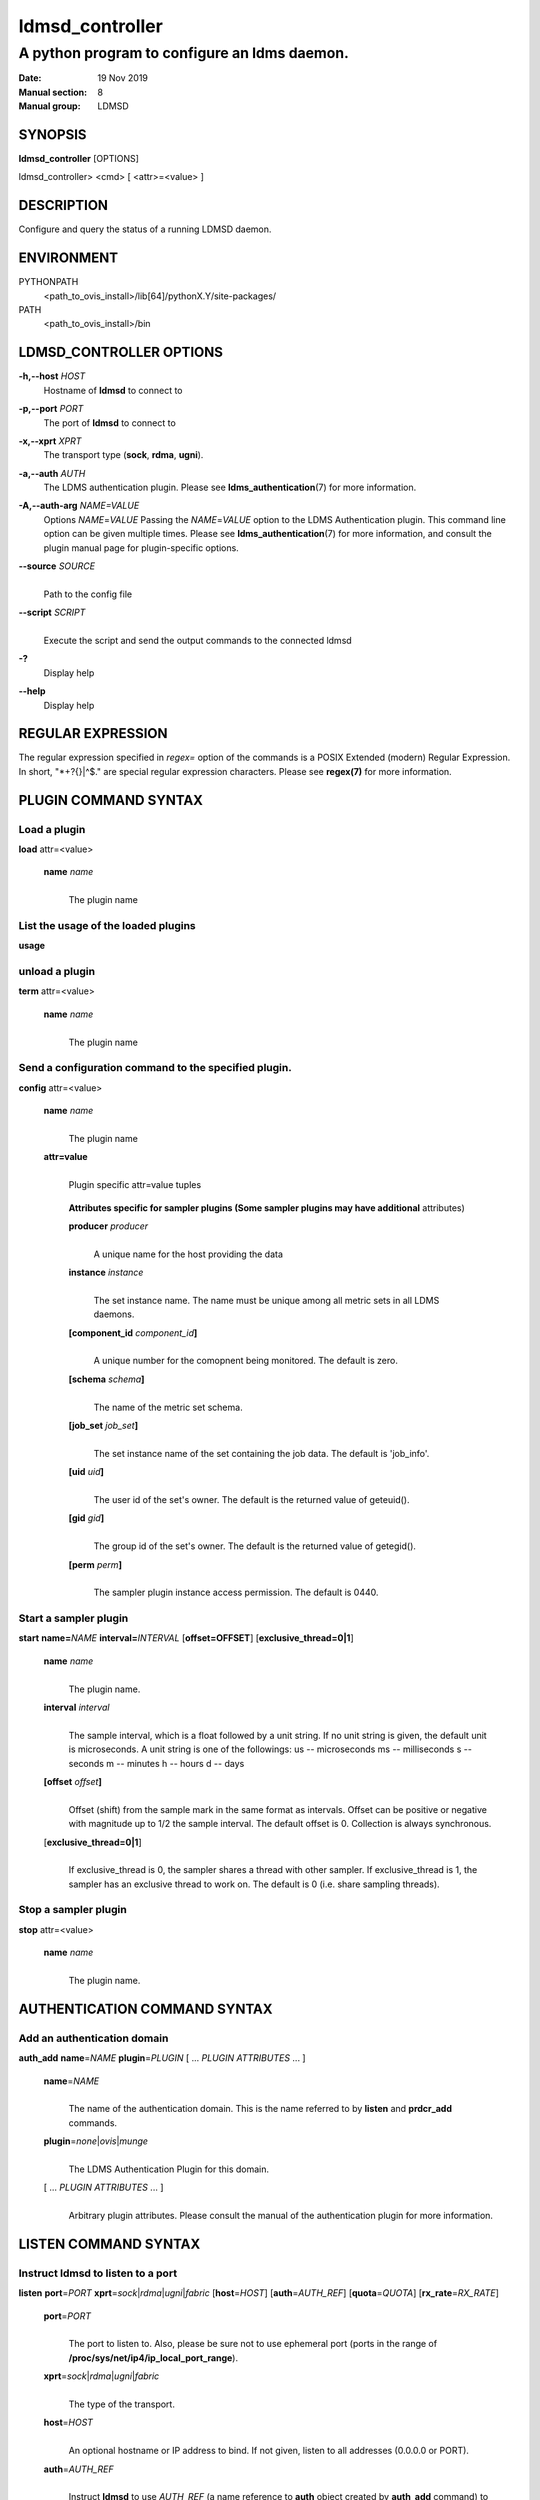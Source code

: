 .. _ldmsd_controller:

================
ldmsd_controller
================


----------------------------------------------
A python program to configure an ldms daemon.
----------------------------------------------

:Date: 19 Nov 2019
:Manual section: 8
:Manual group: LDMSD

SYNOPSIS
========

**ldmsd_controller** [OPTIONS]

ldmsd_controller> <cmd> [ <attr>=<value> ]

DESCRIPTION
===========

Configure and query the status of a running LDMSD daemon.


ENVIRONMENT
===========

PYTHONPATH
   <path_to_ovis_install>/lib[64]/pythonX.Y/site-packages/

PATH
   <path_to_ovis_install>/bin

LDMSD_CONTROLLER OPTIONS
========================

**-h,--host** *HOST*
   Hostname of **ldmsd** to connect to

**-p,--port** *PORT*
   The port of **ldmsd** to connect to

**-x,--xprt** *XPRT*
   The transport type (**sock**, **rdma**, **ugni**).

**-a,--auth** *AUTH*
   The LDMS authentication plugin. Please see
   **ldms_authentication**\ (7) for more information.

**-A,--auth-arg** *NAME=VALUE*
   Options *NAME*\ =\ *VALUE* Passing the *NAME*\ =\ *VALUE* option to
   the LDMS Authentication plugin. This command line option can be given
   multiple times. Please see **ldms_authentication**\ (7) for more
   information, and consult the plugin manual page for plugin-specific
   options.

**--source** *SOURCE*
   |
   | Path to the config file

**--script** *SCRIPT*
   |
   | Execute the script and send the output commands to the connected
     ldmsd

**-?**
   Display help

**--help**
   Display help

REGULAR EXPRESSION
==================

The regular expression specified in *regex=* option of the commands is a
POSIX Extended (modern) Regular Expression. In short, "\*+?{}|^$." are
special regular expression characters. Please see **regex(7)** for more
information.

PLUGIN COMMAND SYNTAX
=====================

Load a plugin
-------------

| **load** attr=<value>

   **name** *name*
      |
      | The plugin name

List the usage of the loaded plugins
------------------------------------

**usage**

unload a plugin
---------------

| **term** attr=<value>

   **name** *name*
      |
      | The plugin name

Send a configuration command to the specified plugin.
-----------------------------------------------------

**config** attr=<value>

   **name** *name*
      |
      | The plugin name

   **attr=value**
      |
      | Plugin specific attr=value tuples

   ..

      **Attributes specific for sampler plugins (Some sampler plugins
      may have additional** attributes)

      **producer** *producer*
         |
         | A unique name for the host providing the data

      **instance** *instance*
         |
         | The set instance name. The name must be unique among all
           metric sets in all LDMS daemons.

      **[component_id** *component_id*\ **]**
         |
         | A unique number for the comopnent being monitored. The
           default is zero.

      **[schema** *schema*\ **]**
         |
         | The name of the metric set schema.

      **[job_set** *job_set*\ **]**
         |
         | The set instance name of the set containing the job data. The
           default is 'job_info'.

      **[uid** *uid*\ **]**
         |
         | The user id of the set's owner. The default is the returned
           value of geteuid().

      **[gid** *gid*\ **]**
         |
         | The group id of the set's owner. The default is the returned
           value of getegid().

      **[perm** *perm*\ **]**
         |
         | The sampler plugin instance access permission. The default is
           0440.

Start a sampler plugin
----------------------

**start** **name=**\ *NAME* **interval=**\ *INTERVAL*
[**offset=\ OFFSET**] [**exclusive_thread=\ 0|1**]

   **name** *name*
      |
      | The plugin name.

   **interval** *interval*
      |
      | The sample interval, which is a float followed by a unit string.
        If no unit string is given, the default unit is microseconds. A
        unit string is one of the followings: us -- microseconds ms --
        milliseconds s -- seconds m -- minutes h -- hours d -- days

   **[offset** *offset*\ **]**
      |
      | Offset (shift) from the sample mark in the same format as
        intervals. Offset can be positive or negative with magnitude up
        to 1/2 the sample interval. The default offset is 0. Collection
        is always synchronous.

   [**exclusive_thread=\ 0|1**]
      |
      | If exclusive_thread is 0, the sampler shares a thread with other
        sampler. If exclusive_thread is 1, the sampler has an exclusive
        thread to work on. The default is 0 (i.e. share sampling
        threads).

Stop a sampler plugin
---------------------

**stop** attr=<value>

   **name** *name*
      |
      | The plugin name.

AUTHENTICATION COMMAND SYNTAX
=============================

Add an authentication domain
----------------------------

**auth_add** **name**\ =\ *NAME* **plugin**\ =\ *PLUGIN* [ ... *PLUGIN
ATTRIBUTES* ... ]

   **name**\ =\ *NAME*
      |
      | The name of the authentication domain. This is the name referred
        to by **listen** and **prdcr_add** commands.

   **plugin**\ =\ *none*\ \|\ *ovis*\ \|\ *munge*
      |
      | The LDMS Authentication Plugin for this domain.

   [ ... *PLUGIN ATTRIBUTES* ... ]
      |
      | Arbitrary plugin attributes. Please consult the manual of the
        authentication plugin for more information.

LISTEN COMMAND SYNTAX
=====================

Instruct ldmsd to listen to a port
----------------------------------

**listen** **port**\ =\ *PORT*
**xprt**\ =\ *sock*\ \|\ *rdma*\ \|\ *ugni*\ \|\ *fabric*
[**host**\ =\ *HOST*] [**auth**\ =\ *AUTH_REF*] [**quota**\ =\ *QUOTA*]
[**rx_rate**\ =\ *RX_RATE*]

   **port**\ =\ *PORT*
      |
      | The port to listen to. Also, please be sure not to use ephemeral
        port (ports in the range of
        **/proc/sys/net/ip4/ip_local_port_range**).

   **xprt**\ =\ *sock*\ \|\ *rdma*\ \|\ *ugni*\ \|\ *fabric*
      |
      | The type of the transport.

   **host**\ =\ *HOST*
      |
      | An optional hostname or IP address to bind. If not given, listen
        to all addresses (0.0.0.0 or PORT).

   **auth**\ =\ *AUTH_REF*
      |
      | Instruct **ldmsd** to use *AUTH_REF* (a name reference to
        **auth** object created by **auth_add** command) to authenticate
        connections on this port. If not given, the port uses the
        default authentication method specified on the CLI options (see
        **ldmsd**\ (8) option **-a**).

   **[quota** *BYTES*\ **]**
      |
      | The LDMS daemon we are managing uses receive quota (measured in
        bytes) to control the amount of data received on the connections
        established by accepting requests to this listening endpoint.
        The quota value functions similarly to the quota **attribute in
        the** prdcr_add **command,** influencing the amount of data
        producers created by Sampler Advertisement can receive. The
        default value is determined by the command-line --quota option
        used when starting the LDMS daemon (ldmsd). If neither the
        --quota **option nor the** quota **attribute is specified, there
        is** no limit on receive quota.

   **[rx_rate** *BYTES_PER_SEC*\ **]**
      |
      | The receive rate limit (in bytes/second) controls the rate of
        data received on the connections established by accepting
        requests to this listening endpoint. Unlike quota\ **, which
        controls the total amount of received data, the receive** rate
        limit focuses on the data flow per second. If not specified, it
        is unlimited.

PRODUCER COMMAND SYNTAX
=======================

Add a producer to the aggregator
--------------------------------

| **prdcr_add** attr=<value>

   **name** *name*
      |
      | The producer name. The producer name must be unique in an
        aggregator. It is independent of any attributes specified for
        the metric sets or hosts.

   **xprt** *xprt*
      |
      | The transport name [sock, rdma, ugni]

   **host** *host*
      |
      | The hostname of the host

   **type** *conn_type*
      |
      | The connection type [active, passive]

   **reconnect** *interval*
      |
      | The connection retry interval, which is a float followed by a
        unit string. If no unit string is given, the default unit is
        microseconds. A unit string is one of the followings: us --
        microseconds ms -- milliseconds s -- seconds m -- minutes h --
        hours d -- days

   **interval** *interval*
      |
      | It is being deprecated. Please use 'reconnect'.

   **[perm** *permission*\ **]**
      |
      | The permission to modify the producer in the future

   **[auth** *AUTH_REF*\ **]**
      |
      | Instruct **ldmsd** to use *AUTH_REF* (a name reference to
        **auth** object created by **auth_add** command) with the
        connections to this producer. If not given, the default
        authentication method specified on the CLI options (see
        **ldmsd**\ (8) option **-a**) is used.

   **[rail** *NUM*\ **]**
      |
      | The number of rail endpooints for the prdcr (default: 1).

   **[quota** *BYTES*\ **]**
      |
      | The send quota our ldmsd (the one we are controlling) advertises
        to the prdcr (default: value from ldmsd --quota option). This
        limits how much outstanding data our ldmsd holds for the prdcr.

   **[rx_rate** *BYTES_PER_SEC*\ **]**
      |
      | The recv rate (bytes/sec) limit for this connection. The default
        is -1 (unlimited).

   **[cache_ip** *cache_ip*\ **]**
      |
      | Controls how **ldmsd** handles hostname resolution for producer
        IP addresses. When set to **true** (default), **ldmsd** resolves
        the hostname once during **prdcr_add** and caches the result. If
        the initial resolution fails and the producer is started (via
        **prdcr_start or prdcr_start_regex**), **ldmsd** will retry
        resolution at connection time and each resonnection attempt
        until successful. When set to **false**, **ldmsd** performs
        hostname resolution at **prdcr_add** time and repeats the
        resolution at every connection and reconnection attempt if the
        producer is started.

Delete a producer from the aggregator
-------------------------------------

| The producer cannot be in use or running
| **prdcr_del** attr=<value>

   **name** *name*
      |
      | The producer name

Start a producer
----------------

**prdcr_start** attr=<value>

   **name** *name*
      |
      | The producer name

   **[reconnect** *interval*\ **]**
      |
      | The connection retry interval, which is a float followed by a
        unit string. If no unit string is given, the default unit is
        microseconds. A unit string is one of the followings: us --
        microseconds ms -- milliseconds s -- seconds m -- minutes h --
        hours d -- days If unspecified, the previously configured value
        will be used. Optional.

   **[interval** *interval*\ **]**
      |
      | It is being deprecated. Please use 'reconnect'.

Start all producers matching a regular expression
-------------------------------------------------

**prdcr_start_regex** attr=<value>

   **regex** *regex*
      |
      | A regular expression

   **[reconnect** *interval*\ **]**
      |
      | The connection retry interval, which is a float followed by a
        unit stirng. If no unit string is given, the default unit is
        microseconds. A unit string is one of the followings: us --
        microseconds ms -- milliseconds s -- seconds m -- minutes h --
        hours d -- days If unspecified, the previously configured value
        will be used. Optional.

   **[interval** *interval*\ **]**
      |
      | It is being deprecated. Please use 'reconnect'.

Stop a producer
---------------

**prdcr_stop** attr=<value>

   **name** *name*
      |
      | The producer name

Stop all producers matching a regular expression
------------------------------------------------

**prdcr_stop_regex** attr=<value>

   **regex** *regex*
      |
      | A regular expression

Query producer status
---------------------

**prdcr_status** attr=<value>

   **[name** *name*\ **]**
      |
      | The producer name. If none is given, the statuses of all
        producers are reported.


Disable stream communication
----------------------------

**stream_disable**

Disable the subscription and publication of data on a stream in this daemon.
Once stream communication is disabled, all stream requests will result in an
error of ENOSYS. Stream communication cannot be re-enabled without restarting
the daemon.


Disable LDMS Message Service
----------------------------

**msg_disable**

Disable the LDMS Message Service subscription and publication in this daemon.
Once this is disabled, all LDMS Messages will be dropped. The LDMS Message
Service cannot be re-enabled without restarting the daemon.


Subscribe for stream and/or message data from all matching producers
--------------------------------------------------------------------

**prdcr_subsribe** attr=<value>

   **regex** *regex*
      |
      | The regular expression matching producer name

   **stream** *stream*
      |
      | The stream name

   **message_channel** *NAME_REGEX*
      |
      | The message channel name or regular expression of message channels


UPDATER COMMAND SYNTAX
======================

Add an updater process that will periodically sample producer metric sets
-------------------------------------------------------------------------

**updtr_add** attr=<value>

   **name** *name*
      |
      | The update policy name. The policy name should be unique. It is
        independent of any attributes specified for the metric sets or
        hosts.

   **interval** *interval*
      |
      | The update/collect interval, which is a float followed by a unit
        string. If no unit string is given, the default unit is
        microseconds. A unit string is one of the followings: us --
        microseconds ms -- milliseconds s -- seconds m -- minutes h --
        hours d -- days

   **[offset** *offset*\ **]**
      |
      | Specifies a time shift for synchronized data updates from the server.
        This offset determines when update requests are sent relative to the
        interval boundaries. The offset value delays the update request. This can
        be used to avoid potential conflicts when the server might be collecting
        new samples or getting updates. The offset uses the same format as
        intervals. Default is 0 (no shift).

   **[push** *onchange|true*\ **]**
      |
      | Push mode: 'onchange' and 'true'. 'onchange' means the Updater
        will get an update whenever the set source ends a transaction or
        pushes the update. 'true' means the Updater will receive an
        update only when the set source pushes the update. If \`push\`
        is used, \`auto_interval\` cannot be \`true\`.

   **[auto_interval** *true|false* **]**
      If true, the updater will schedule set updates according to the
      update hint. The sets with no hints will not be updated. If false,
      the updater will schedule the set updates according to the given
      interval and offset values. If not specified, the value is
      *false*.

   **[perm** *permission*\ **]**
      |
      | The permission to modify the updater in the future

Remove an updater from the configuration
----------------------------------------

**updtr_del** attr=<value>

   **name** *name*
      |
      | The update policy name

Add a match condition that specifies the sets to update.
--------------------------------------------------------

**updtr_match_add** attr=<value>

   **name** *name*
      |
      | The update policy name

   **regex** *regex*
      |
      | The regular expression

   **match** *match (inst|schema)*
      |
      | The value with which to compare; if match=inst, the expression
        will match the set's instance name, if match=schema, the
        expression will match the set's schema name.

Remove a match condition from the Updater.
------------------------------------------

**updtr_match_del** attr=<value>

   **name** *name*
      |
      | The update policy name

   **regex** *regex*
      |
      | The regular expression

   **match** *match (inst|schema)*
      |
      | The value with which to compare; if match=inst, the expression
        will match the set's instance name, if match=schema, the
        expression will match the set's schema name.

Add matching producers to an updater policy
-------------------------------------------

This is required before starting the updater.

**updtr_prdcr_add** attr=<value>

   **name** *name*
      |
      | The update policy name

   **regex** *regex*
      |
      | A regular expression matching zero or more producers

Remove matching producers to an updater policy
----------------------------------------------

**updtr_prdcr_del** attr=<value>

   **name** *name*
      |
      | The update policy name

   **regex** *regex*
      |
      | A regular expression matching zero or more producers

Start updaters.
---------------

**updtr_start** attr=<value>

   **name** *name*
      |
      | The update policy name

   **[interval** *interval*\ **]**
      |
      | The update interval, which is a float followed by a unit string.
        If no unit string is given, the default unit is microseconds. A
        unit string is one of the followings: us -- microseconds ms --
        milliseconds s -- seconds m -- minutes h -- hours d -- days If
        this is not specified, the previously configured value will be
        used. Optional.

   **[offset** *offset*\ **]**
      |
      | Specifies a time shift for synchronized data updates from the server.
        This offset determines when update requests are sent relative to the
        interval boundaries. The offset value delays the update request. This can
        be used to avoid potential conflicts when the server might be collecting
        new samples or getting updates. The offset uses the same format as
        intervals. Default is 0 (no shift).

Stop an updater.
----------------

The Updater must be stopped in order to change it's configuration.

**updtr_stop** attr=<value>

   **name** *name*
      |
      | The update policy name

Query the updater status
------------------------

**updtr_status** attr=<value>

   **[name** *name*\ **]**
      |
      | The updater name. If none is given, the statuses of all updaters
        are reported.

   **[reset** *value*\ **]**
      |
      | If true, reset the updater's counters after returning the
        values. The default is false.

Query the updaters' list of regular expressions to match set names or set schemas
---------------------------------------------------------------------------------

**updtr_match_list** attr=<value>

   **[name** *name*\ **]**
      |
      | The Updater name. If none is given, all updaters' regular
        expression lists will be returned.

STORE COMMAND SYNTAX
====================

Create a Storage Policy and open/create the storage instance.
-------------------------------------------------------------

**strgp_add** attr=<value>

   **name** *name*
      |
      | The unique storage policy name.

   **plugin** *plugin*
      |
      | The name of the storage backend.

   **container** *container*
      |
      | The storage backend container name.

   **[schema** *schema*\ **]**
      |
      | The schema name of the metric set to store. If 'schema' is
        given, 'regex' is ignored. Either 'schema' or 'regex' must be
        given.

   **[regex** *regex*\ **]**
      |
      | a regular expression matching set schemas. It must be used with
        decomposition. Either 'schema' or 'regex' must be given.

   **[perm** *permission*\ **]**
      |
      | The permission to modify the storage in the future

Remove a Storage Policy
-----------------------

| All updaters must be stopped in order for a storage policy to be
  deleted
| **strgp_del** attr=<value>

   **name** *name*
      |
      | The storage policy name

Add a regular expression used to identify the producers this storage policy will apply to.
------------------------------------------------------------------------------------------

| If no producers are added to the storage policy, the storage policy
  will apply on all producers.
| **strgp_prdcr_add** attr=<value>

   **name** *name*
      |
      | The storage policy name

   **regex** *name*
      |
      | A regular expression matching metric set producers.

Remove a regular expression from the producer match list
--------------------------------------------------------

**strgp_prdcr_del** attr=<value>

   | **name** *name*
   | The storage policy name

   **regex** *regex*
      |
      | The regex of the producer to remove.

Add the name of a metric to store
---------------------------------

**strgp_metric_add** attr=<value>

   | **name** *name*
   | The storage policy name

   **metric** *metric*
      |
      | The metric name. If the metric list is NULL, all metrics in the
        metric set will be stored.

Remove a metric from the set of stored metrics.
-----------------------------------------------

**strgp_metric_del** attr=<value>

   | **name** *name*
   | The storage policy name

   **metric** *metric*
      |
      | The metric to remove

Start a storage policy.
-----------------------

**strgp_start** attr=<value>

   | **name** *name*
   | The storage policy name

Stop a storage policy.
----------------------

A storage policy must be stopped in order to change its configuration.

**strgp_stop** attr=<value>

   | **name** *name*
   | The storage policy name

Query the storage policy status
-------------------------------

**strgp_status** attr=<value>

   **[name** *name*\ **]**
      |
      | The storage policy name. If none is given, the statuses of all
        storage policies are reported.

FAILOVER COMMAND SYNTAX
=======================

Please see **ldmsd_failover**\ (7).

SETGROUP COMMAND SYNTAX
=======================

Please see **ldmsd_setgroup**\ (7).

STREAM COMMAND SYNTAX
=====================

Publish data to the named stream
--------------------------------

**plublish** attr=<value>

   **name** *name*
      |
      | The stream name

   **data** *data*
      |
      | The data to publish

Subscribe to a stream on matching producers
-------------------------------------------

**prdcr_subscribe** attr=<value>

   **regex** *PRDCR_REGEX*
      |
      | A regular expression matching PRODUCER names

   **stream** *STREAM_NAME_OR_REGEX*
      |
      | The stream name or regular expression

   **[rx_rate** *BYTES_PER_SECOND*\ **]**
      |
      | The recv rate (bytes/sec) limit for the matching streams. The
        default is -1 (unlimited).

LDMS DAEMON COMMAND SYNTAX
==========================

Changing the log levels of LDMSD infrastructures
------------------------------------------------

**loglevel** attr=<value> (deprecated)

**log_level** attr=<value>

**level** *string*
   |
   | A string specifying the log levels to be enabled

   The valid string are "default", "quiet", and a comma-separated list
   of DEBUG, INFO, WARN, ERROR, and CRITICAL. It is case insensitive.
   "default" means to set the log level to the defaul log level. "quiet"
   means disable the log messages. We note that "<level>," and "<level>"
   give different results. "<level>" -- a single level name -- sets the
   log level to the given level and all the higher severity levels. In
   contrast, "<level>," -- a level name followed by a comma -- sets the
   log level to only the given level.

**[name** *name*\ **]**
   |
   | A logger name

**[regex** *regex*\ **]**
   |
   | A regular expression matching logger names. If neither 'name' or
     'regex' is given, the command sets the default log level to the
     given level. For example, 'regex=xprt.\*' will change the
     transport-related log levels. Use log_status to query the available
     log infrastructures.

Query LDMSD's log information
-----------------------------

**log_status** attr=<value>

   | **[name** *value*\ **]**
   | A logger name

Exit the connected LDMS daemon gracefully
-----------------------------------------

**daemon_exit**

Query the connected LDMS daemon status
--------------------------------------

**daemon_status**

Tell the daemon to dump it's internal state to the log file.
------------------------------------------------------------

**status** <type> [name=<value>]

   | **[**\ *type]*
   | Reports only the specified objects. The choices are prdcr, updtr
     and strgp.

      | prdcr: list the state of all producers.
      | updtr: list the state of all update policies.
      | strgp: list the state of all storage policies.

   [name *value*]
      The object name of which the status will be reported.

SET COMMAND SYNTAX
==================

Set the user data value for a metric in a metric set.
-----------------------------------------------------

|
| **udata** attr=<value>

   **set** *set*
      |
      | The sampler plugin name

   **metric** *metric*
      |
      | The metric name

   **udata** *udata*
      |
      | The desired user-data. This is a 64b unsigned integer.

Set the user data of multiple metrics using regular expression.
---------------------------------------------------------------

| The user data of the first matched metric is set to the base value.
  The base value is incremented by the given 'incr' value and then sets
  to the user data of the consecutive matched metric and so on.
| **udata_regex** attr=<value>

   **set** *set*
      |
      | The metric set name.

   **regex** *regex*
      |
      | A regular expression to match metric names to be set

   **base** *base*
      |
      | The base value of user data (uint64)

   **[incr** *incr*\ **]**
      |
      | Increment value (int). The default is 0. If incr is 0, the user
        data of all matched metrics are set to the base value. Optional.

Change the security parameters of LDMS sets using regular expression.
---------------------------------------------------------------------

The set security change affects only the new clients or the new
connections. The clients that already have access to the set will be
able to continue to get set updates, regardless of their permission.

| To apply the new set security to the aggregators, on the first level
  aggregator, users will stop and start the producer from which the set
  has been aggregated. After the connection has been re-established, the
  first-level aggregator can see the set if its permission matches the
  new set security. There are no steps to perform on higher-level
  aggregators. Given that the first-level aggregator has permission to
  see the set, it will compare the second-level aggregator’s permission
  with the set security after successfully looking up the set. The
  second-level aggregator will be able to look up the set if it has
  permission to do so. The process continues on the higher-level
  aggregators automatically.
| **set_sec_mod** attr=<value>

   **regex**\ *"*\ **regex**
      |
      | A regular expression to match set instance names

   **[uid** *uid*\ **]**
      |
      | An existing user name string or a UID. Optional

   **[gid** *gid*\ **]**
      |
      | A GID. Optional

   **[perm** *perm*\ **]**
      |
      | An octal number representing the permission bits. Optional

STATISTICS COMMAND SYNTAX
=========================

Display the IO thread statistics
--------------------------------

|
| **thread_stats** attr=<value>

   **[reset** *true|false*\ **]**
      |
      | If true, reset the thread statistics after returning the values.
        The default is false.

Query the IO thread, worker thread, and sampling thread utilization statistics. The statistics include both overall utilization (since start/reset) and recent utilization over a time window.

The report is divided into three section:

* LDMSD Worker Thread Statstics - LDMSD event processing threads
* Exclusive Worker Thread Statistics - Sampling execution threads
* IO Thread Statistics - Network I/O threads

The column descriptions for worker threads and xthreads are:

* Thread ID - Linux thread ID (from gettid())
* Linux Thread ID - pthread ID as hex string
* Name - Thread name
* Utilization - Thread utilization ratio (0.0-100.0%) over a recent time window.
* Trailing (s) - Duration of the most recent time period used for utilization calculation (default 3 seconds)
* Event Counts - Number of events processed

The column descriptions for IO threads are:

* Thread ID - Linux thread ID (from gettid())
* Linux Thread ID - pthread ID as hex string
* Name - Thread name
* Utilization - Thread utilization ratio (0.0-100.0%) over a recent time window
* Trailing (s) - Duration of the most recent time period used for utilization calculation (default 3 seconds)
* Send Queue Size - Number of pending send operations
* Num of EPs - Number of endpoints handled by this thread

Additionally, detailed IO Thread usage information is provided showing:

* The percentage of time each thread spends in different LDMS operations
* The absolute time (in microseconds) spent in each operation

Notes:
* A utilization value of '-' indicates insufficient data points for calculation
* The reported utilization is typically calculated over a 3-second window by default
* Idle and active percentages represent recent activity within the time window

Display the transport operation statistics
------------------------------------------

|
| **xprt_stats** attr=<value>

   **[reset** *true|false*\ **]**
      |
      | If true, reset the statistics after returning the values. The
        default is false.

Display the statistics of updaters' update time per set
-------------------------------------------------------

|
| **update_time_stats** attr=<value>

   **[reset** *true|false*\ **]**
      |
      | If true, reset the update time statistics after returning the
        values. The default is false.

   **[name** *name*\ **]**
      |
      | An updater name. Only the statistics of the given updater will
        be reported and reset if reset is true.

Display the statistics of storage policy's store time per set
-------------------------------------------------------------

|
| **store_time_stats** attr=<value>

   **[reset** *true|false*\ **]**
      |
      | If true, reset the store time statistics after returning the
        values. The default is false.

   **[name** *name*\ **]**
      |
      | A storage policy name. Only the statistics of the given storage
        policy will be reported and reset if reset is true.

QGROUP COMMAND SYNTAX
=====================

Get qgroup information
----------------------

|
| **qgroup_info**

   - This command has no attributes. -

Set qgroup parameters
---------------------

|
| **qgroup_config** attr=<value>

   **[quota** *BYTES*\ **]**
      The amount of our quota (bytes). The *BYTES* can be expressed with
      quantifiers, e.g. "1k" for 1024 bytes. The supported quantifiers
      are "b" (bytes), "k" (kilobytes), "m" (megabytes), "g" (gigabytes)
      and "t" (terabytes).

   **[ask_interval** *TIME*\ **]**
      The time interval to ask the members when our quota is low. The
      *TIME* can be expressed with units, e.g. "1s", but will be treated
      as microseconds if no units is specified. The supported units are
      "us" (microseconds), "ms" (milliseconds), "s" (seconds), "m"
      (minutes), "h" (hours), and "d" (days).

   **[ask_amount** *BYTES*\ **]**
      The amount of quota to ask from our members. The *BYTES* can be
      expressed with quantifiers, e.g. "1k" for 1024 bytes. The
      supported quantifiers are "b" (bytes), "k" (kilobytes), "m"
      (megabytes), "g" (gigabytes) and "t" (terabytes).

   **[ask_mark** *BYTES*\ **]**
      The amount of quota to determine as 'low', to start asking quota
      from other members. The *BYTES* can be expressed with quantifiers,
      e.g. "1k" for 1024 bytes. The supported quantifiers are "b"
      (bytes), "k" (kilobytes), "m" (megabytes), "g" (gigabytes) and "t"
      (terabytes).

   **[reset_interval** *TIME*\ **]**
      The time interval to reset our quota to its original value. The
      *TIME* can be expressed with units, e.g. "1s", but will be treated
      as microseconds if no units is specified. The supported units are
      "us" (microseconds), "ms" (milliseconds), "s" (seconds), "m"
      (minutes), "h" (hours), and "d" (days).

Add a member into our qgroup
----------------------------

|
| **qgroup_member_add** attr=<value>

   **xprt** *XPRT*
      The transport type of the connection (e.g. "sock").

   **host** *HOST*
      The hostname or IP address of the member.

   **[port** *PORT*\ **]**
      The port of the member (default: 411).

   **[auth** *AUTH_REF*\ **]**
      The reference to the authentication domain (the **name** in
      **auth_add** command) to be used in this connection If not
      specified, the default authentication domain of the daemon is
      used.

Remove a member from the qgroup
-------------------------------

|
| **qgroup_member_del** attr=<value>

   **host** *HOST*
      The hostname or IP address of the member.

   **[port** *PORT*\ **]**
      The port of the member (default: 411).

Start the qgroup service
------------------------

|
| **qgroup_start**

   - This command has no attributes. -

Stop the qgroup service
-----------------------

|
| **qgroup_stop**

   - This command has no attributes. -

MISC COMMAND SYNTAX
===================

Display the list of available commands
--------------------------------------

|
| **help** <command>

   | [*command]*
   | If a command is given, the help of the command will be printed.
     Otherwise, only the available command names are printed.

Get the LDMS version the running LDMSD is based on.
---------------------------------------------------

**version**

Launch a subshell to do arbitrary commands
------------------------------------------

**!**\ shell-command

Comment (a skipped line)
------------------------

**#**\ comment-string

BUGS
====

No known bugs.

EXAMPLES
========

Example of a script to add producers to updaters
------------------------------------------------

::

   > more add_prdcr.sh
   #!/bin/bash

   SOCKDIR=/XXX/run/ldmsd
   portbase=61100
   port1=`expr $portbase + 1`
   port2=`expr $portbase + 2`
   port3=`expr $portbase + 3`

   echo "prdcr_add name=localhost2 host=localhost type=active xprt=sock port=$port2 reconnect=20000000"
   echo "prdcr_start name=localhost2"
   echo "prdcr_add name=localhost1 host=localhost type=active xprt=sock port=$port1 reconnect=20000000"
   echo "prdcr_start name=localhost1"
   echo "updtr_add name=policy5_h1 interval=2000000 offset=0"
   echo "updtr_prdcr_add name=policy5_h1 regex=localhost1"
   echo "updtr_start name=policy5_h1"
   echo "updtr_add name=policy5_h2 interval=5000000 offset=0"
   echo "updtr_prdcr_add name=policy5_h2 regex=localhost2"
   echo "updtr_start name=policy5_h2"

Example of a script to add and start stores
-------------------------------------------

::

   > more add_store.sh
   #!/bin/bash

   # whole path must exist
   STORE_PATH=/XXX/ldmstest/store
   mkdir -p $STORE_PATH
   sleep 1

   # CSV
   echo "load name=store_csv"
   echo "config name=store_csv path=$STORE_PATH action=init altheader=0 rollover=30 rolltype=1"
   echo "config name=store_csv action=custom container=csv schema=cray_aries_r altheader=1  userdata=0"

   echo "strgp_add name=policy_mem plugin=store_csv container=csv schema=meminfo"
   echo "strgp_start name=policy_mem"

   #echo "strgp_add name=csv_memfoo_policy plugin=store_csv container=meminfo schema=meminfo_foo"
   #echo "strgp_prdcr_add name=csv_memfoo_policy regex=localhost*"
   #echo "strgp_start name=csv_memfoo_policy"

Example to start an ldmsd and use ldmsd_controller to call a script
-------------------------------------------------------------------

::

   > ldmsd -x sock:11111 -l log.txt
   > ldmsd_controller --host localhost --port 11111 --xprt sock --script myscript.sh

Example of updtr_match_list's report
------------------------------------

::

   ldmsd_controller> updtr_add name=meminfo_vmstat interval=1000000 offset=100000
   ldmsd_controller> updtr_match_add name=meminfo_vmstat regex=meminfo match=schema
   ldmsd_controller> updtr_match_add name=meminfo_vmstat regex=vmstat match=schema
   ldmsd_controller>
   ldmsd_controller> updtr_add name=node01_procstat2 interval=2000000 offset=100000
   ldmsd_controller> updtr_match_add name=node01_procstat2 regex=node01/procstat2 match=inst
   ldmsd_controller> updtr_match_list
   Updater Name      Regex              Selector
   ----------------- ------------------ --------------
   meminfo_vmstat
                     vmstat             schema
                     meminfo            schema
   node01_procstat2
                     node01/procstat2   inst
   ldmsd_controller>

Example of log_status's report
------------------------------

::

   ldmsd_controller> log_status
   Name                 Levels                         Description
   -------------------- ------------------------------ ------------------------------
   ldmsd (default)      ERROR,CRITICAL                 The default log subsystem
   config               default                        Messages for the configuration infrastructure
   failover             default                        Messages for the failover infrastructure
   producer             default                        Messages for the producer infrastructure
   sampler              default                        Messages for the common sampler infrastructure
   store                default                        Messages for the common storage infrastructure
   stream               default                        Messages for the stream infrastructure
   updater              default                        Messages for the updater infrastructure
   xprt.ldms            default                        Messages for ldms
   xprt.zap             default                        Messages for Zap
   xprt.zap.sock        default                        Messages for zap_sock
   ----------------------------------------------------------------------------------
   The loggers with the Log Level as 'default' use the same log level as the
   default logger (ldmsd). When the default log level changes, their log levels
   change accordingly.

   # Change the log level of the config infrastructure to INFO and above
   ldmsd_controller> loglevel name=config level=INFO
   ldmsd_controller> log_status
   Name                 Log Level                      Description
   -------------------- ------------------------------ ------------------------------
   ldmsd (default)      ERROR,CRITICAL                 The default log subsystem
   config               INFO,WARNING,ERROR,CRITICAL    Messages for the configuration infrastructure
   failover             default                        Messages for the failover infrastructure
   producer             default                        Messages for the producer infrastructure
   sampler              default                        Messages for the common sampler infrastructure
   store                default                        Messages for the common storage infrastructure
   stream               default                        Messages for the stream infrastructure
   updater              default                        Messages for the updater infrastructure
   xprt.ldms            default                        Messages for ldms
   xprt.zap             default                        Messages for Zap
   xprt.zap.sock        default                        Messages for zap_sock
   ----------------------------------------------------------------------------------
   The loggers with the Log Level as 'default' use the same log level as the
   default logger (ldmsd). When the default log level changes, their log levels
   change accordingly.

   # Change the transport-related log levels to ERROR. That is, only the ERROR messages will be reported.
   ldmsd_controller> loglevel regex=xprt.* level=ERROR,
   ldmsd_controller> log_status
   Name                 Log Level                      Description
   -------------------- ------------------------------ ------------------------------
   ldmsd (default)      ERROR,CRITICAL                 The default log subsystem
   config               INFO,WARNING,ERROR,CRITICAL    Messages for the configuration infrastructure
   failover             default                        Messages for the failover infrastructure
   producer             default                        Messages for the producer infrastructure
   sampler              default                        Messages for the common sampler infrastructure
   store                default                        Messages for the common storage infrastructure
   stream               default                        Messages for the stream infrastructure
   updater              default                        Messages for the updater infrastructure
   xprt.ldms            ERROR,                         Messages for ldms
   xprt.zap             ERROR,                         Messages for Zap
   xprt.zap.sock        ERROR,                         Messages for zap_sock
   ----------------------------------------------------------------------------------
   The loggers with the Log Level as 'default' use the same log level as the
   default logger (ldmsd). When the default log level changes, their log levels
   change accordingly.

   # Set the log levels of all infrastructures to the default level
   ldmsd_controller> loglevel regex=.* level=default
   ldmsd_controller> log_status
   Name                 Log Level                      Description
   -------------------- ------------------------------ ------------------------------
   ldmsd (default)      ERROR,CRITICAL                 The default log subsystem
   config               default                        Messages for the configuration infrastructure
   failover             default                        Messages for the failover infrastructure
   producer             default                        Messages for the producer infrastructure
   sampler              default                        Messages for the common sampler infrastructure
   store                default                        Messages for the common storage infrastructure
   stream               default                        Messages for the stream infrastructure
   updater              default                        Messages for the updater infrastructure
   xprt.ldms            default                        Messages for ldms
   xprt.zap             default                        Messages for Zap
   xprt.zap.sock        default                        Messages for zap_sock
   ----------------------------------------------------------------------------------
   The loggers with the Log Level as 'default' use the same log level as the
   default logger (ldmsd). When the default log level changes, their log levels
   change accordingly.

   # Get the information of a specific log infrastructure
   ldmsd_controller> log_status name=config
   Name                 Log Level                      Description
   -------------------- ------------------------------ ------------------------------
   ldmsd (default)      ERROR,CRITICAL                 The default log subsystem
   config               default                        Messages for the configuration infrastructure
   ----------------------------------------------------------------------------------
   The loggers with the Log Level as 'default' use the same log level as the
   default logger (ldmsd). When the default log level changes, their log levels
   change accordingly.
   ldmsd_controller>

SEE ALSO
========

:ref:`ldmsd(8) <ldmsd>`, :ref:`ldmsctl(8) <ldmsctl>`, :ref:`ldms_quickstart(7) <ldms_quickstart>`, :ref:`ldmsd_failover(7) <ldmsd_failover>`, :ref:`ldmsd_setgroup(7) <ldmsd_setgroup>`
